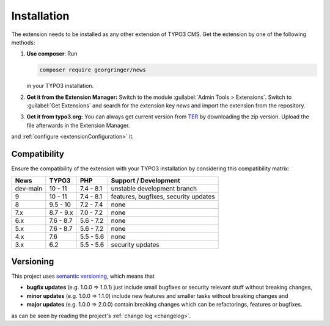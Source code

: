 .. _installation:

Installation
============

The extension needs to be installed as any other extension of TYPO3 CMS. Get the
extension by one of the following methods:

#. **Use composer**: Run

   .. code-block:: bash

      composer require georgringer/news

   in your TYPO3 installation.

#. **Get it from the Extension Manager:** Switch to the module :guilabel:`Admin Tools > Extensions`.
   Switch to :guilabel:`Get Extensions` and search for the extension key
   *news* and import the extension from the repository.

#. **Get it from typo3.org:** You can always get current version from `TER`_
   by downloading the zip version. Upload the file afterwards in the Extension
   Manager.

and :ref:`configure <extensionConfiguration>` it.

.. _TER: https://extensions.typo3.org/extension/news/

Compatibility
-------------

Ensure the compatibility of the extension with your TYPO3 installation by
considering this compatibility matrix:

=========== =========== =========== ======================================
  News       TYPO3       PHP         Support / Development
=========== =========== =========== ======================================
  dev-main   10 - 11     7.4 - 8.1   unstable development branch
  9          10 - 11     7.4 - 8.1   features, bugfixes, security updates
  8          9.5 - 10    7.2 - 7.4   none
  7.x        8.7 - 9.x   7.0 - 7.2   none
  6.x        7.6 - 8.7   5.6 - 7.2   none
  5.x        7.6 - 8.7   5.6 - 7.2   none
  4.x        7.6         5.5 - 5.6   none
  3.x        6.2         5.5 - 5.6   security updates
=========== =========== =========== ======================================

Versioning
----------

This project uses `semantic versioning <https://semver.org/>`_, which means that

*  **bugfix updates** (e.g. 1.0.0 => 1.0.1) just include small bugfixes or
   security relevant stuff without breaking changes,
*  **minor updates** (e.g. 1.0.0 => 1.1.0) include new features and smaller
   tasks without breaking changes and
*  **major updates** (e.g. 1.0.0 => 2.0.0) contain breaking changes which can be
   refactorings, features or bugfixes.

as can be seen by reading the project's :ref:`change log <changelog>`.
